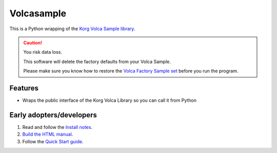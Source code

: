 ..  Titling
    ##++::==~~--''``

Volcasample
:::::::::::

This is a Python wrapping of the `Korg Volca Sample library`_.

.. caution:: You risk data loss.

   This software will delete the factory defaults from your Volca Sample.

   Please make sure you know how to restore the `Volca Factory Sample set`_
   before you run the program.

Features
========

* Wraps the public interface of the Korg Volca Library so you can call it from Python

Early adopters/developers
=========================

#. Read and follow the `Install notes`_.
#. `Build the HTML manual`_.
#. Follow the `Quick Start guide`_.

.. _Korg Volca Sample library: http://korginc.github.io/volcasample/index.html
.. _Volca Factory Sample set: http://www.korg.com/us/support/download/software/0/370/1476/
.. _Install notes: https://github.com/tundish/volcasample/blob/master/volcasample/doc/install.rst
.. _Build the HTML manual: https://github.com/tundish/volcasample/blob/master/volcasample/doc/contribute.rst#building-documentation
.. _Quick Start guide: https://github.com/tundish/volcasample/blob/master/volcasample/doc/quickstart.rst
